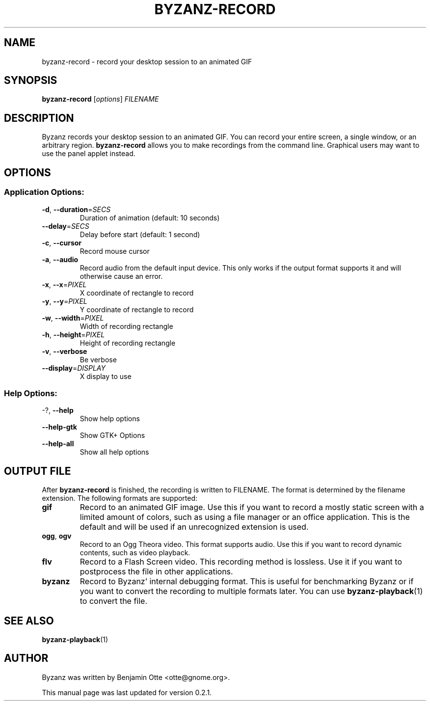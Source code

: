 .\" Manual page for byzanz-record.
.\" Written by Josh Triplett <josh@freedesktop.org>,
.\" with some help from help2man.
.\"
.\" Copyright (C) 2006 Josh Triplett <josh@freedesktop.org>
.\"               2010 Benjamin Otte <otte@gnome.org>
.\"
.\" This manual page is free software; you can redistribute it and/or
.\" modify it under the terms of the GNU Library General Public
.\" License as published by the Free Software Foundation; either
.\" version 3 of the License, or (at your option) any later version.
.\"
.\" This manual page is distributed in the hope that it will be useful,
.\" but WITHOUT ANY WARRANTY; without even the implied warranty of
.\" MERCHANTABILITY or FITNESS FOR A PARTICULAR PURPOSE.  See the GNU
.\" Library General Public License for more details.
.TH BYZANZ-RECORD "1"
.SH NAME
byzanz-record \- record your desktop session to an animated GIF
.SH SYNOPSIS
.B byzanz-record
.RI [ options ] " FILENAME"
.SH DESCRIPTION
Byzanz records your desktop session to an animated GIF.  You can record your
entire screen, a single window, or an arbitrary region.  \fBbyzanz-record\fP
allows you to make recordings from the command line.  Graphical users may want
to use the panel applet instead.
.SH OPTIONS
.SS "Application Options:"
.TP
\fB\-d\fR, \fB\-\-duration\fR=\fISECS\fR
Duration of animation (default: 10 seconds)
.TP
\fB\-\-delay\fR=\fISECS\fR
Delay before start (default: 1 second)
.TP
\fB\-c\fR, \fB\-\-cursor\fR
Record mouse cursor
.TP
\fB\-a\fR, \fB\-\-audio\fR
Record audio from the default input device. This only works if the output format
supports it and will otherwise cause an error.
.TP
\fB\-x\fR, \fB\-\-x\fR=\fIPIXEL\fR
X coordinate of rectangle to record
.TP
\fB\-y\fR, \fB\-\-y\fR=\fIPIXEL\fR
Y coordinate of rectangle to record
.TP
\fB\-w\fR, \fB\-\-width\fR=\fIPIXEL\fR
Width of recording rectangle
.TP
\fB\-h\fR, \fB\-\-height\fR=\fIPIXEL\fR
Height of recording rectangle
.TP
\fB\-v\fR, \fB\-\-verbose\fR
Be verbose
.TP
\fB\-\-display\fR=\fIDISPLAY\fR
X display to use
.SS "Help Options:"
.TP
\-?, \fB\-\-help\fR
Show help options
.TP
\fB\-\-help\-gtk\fR
Show GTK+ Options
.TP
\fB\-\-help\-all\fR
Show all help options
.SH OUTPUT FILE
After \fBbyzanz-record\fP is finished, the recording is written to FILENAME.
The format is determined by the filename extension. The following formats are
supported:
.TP
\fBgif\fR
Record to an animated GIF image. Use this if you want to record a mostly
static screen with a limited amount of colors, such as using a file manager
or an office application.
This is the default and will be used if an unrecognized extension is used.
.TP
\fBogg\fR, \fBogv\fR
Record to an Ogg Theora video. This format supports audio. Use this if you
want to record dynamic contents, such as video playback.
.TP
\fBflv\fR
Record to a Flash Screen video. This recording method is lossless. Use it if
you want to postprocess the file in other applications.
.TP
\fBbyzanz\fR
Record to Byzanz' internal debugging format. This is useful for benchmarking
Byzanz or if you want to convert the recording to multiple formats later.
You can use \fBbyzanz-playback\fP(1) to convert the file.
.SH SEE ALSO
\fBbyzanz-playback\fR(1)
.SH AUTHOR
Byzanz was written by Benjamin Otte <otte@gnome.org>.
.PP
This manual page was last updated for version 0.2.1.
